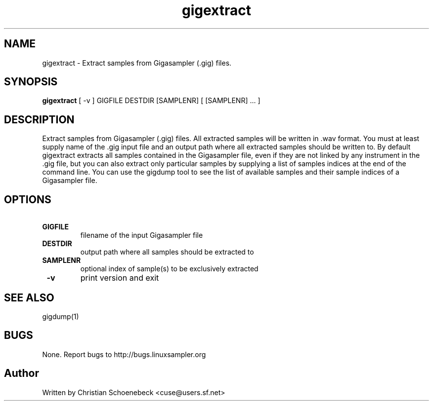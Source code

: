 .TH "gigextract" "1" "8 May 2005" "libgig 3.3.0.svn3" "libgig tools"
.SH NAME
gigextract \- Extract samples from Gigasampler (.gig) files.
.SH SYNOPSIS
.B gigextract
[ -v ] GIGFILE DESTDIR [SAMPLENR] [ [SAMPLENR] ... ]
.SH DESCRIPTION
Extract samples from Gigasampler (.gig) files. All extracted samples will be written in .wav format. You must at least supply name of the .gig input file and an output path where all extracted samples should be written to. By default gigextract extracts all samples contained in the Gigasampler file, even if they are not linked by any instrument in the .gig file, but you can also extract only particular samples by supplying a list of samples indices at the end of the command line. You can use the gigdump tool to see the list of available samples and their sample indices of a Gigasampler file.
.SH OPTIONS
.TP
.B \ GIGFILE
filename of the input Gigasampler file
.TP
.B \ DESTDIR
output path where all samples should be extracted to
.TP
.B \ SAMPLENR
optional index of sample(s) to be exclusively extracted
.TP
.B \ -v
print version and exit
.SH "SEE ALSO"
gigdump(1)
.SH "BUGS"
None. Report bugs to http://bugs.linuxsampler.org
.SH "Author"
Written by Christian Schoenebeck <cuse@users.sf.net>
